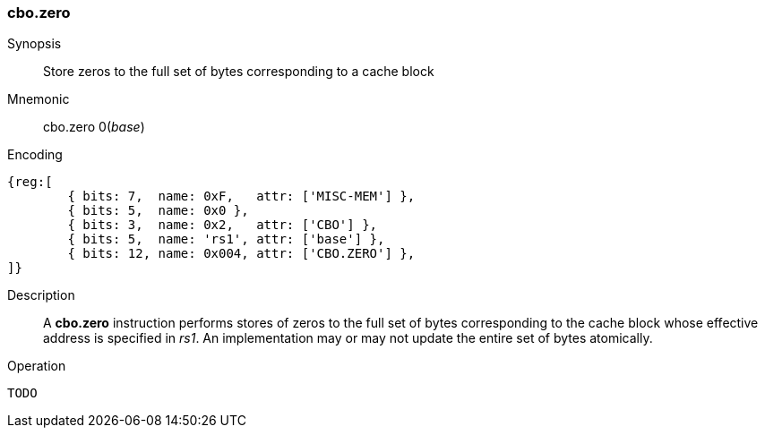 [#insns-cbo_zero,reftext="Cache Block Zero"]
=== cbo.zero

Synopsis::
Store zeros to the full set of bytes corresponding to a cache block

Mnemonic::
cbo.zero 0(_base_)

Encoding::
[wavedrom, , svg]
....
{reg:[
	{ bits: 7,  name: 0xF,   attr: ['MISC-MEM'] },
	{ bits: 5,  name: 0x0 },
	{ bits: 3,  name: 0x2,   attr: ['CBO'] },
	{ bits: 5,  name: 'rs1', attr: ['base'] },
	{ bits: 12, name: 0x004, attr: ['CBO.ZERO'] },
]}
....

Description::

A *cbo.zero* instruction performs stores of zeros to the full set of bytes
corresponding to the cache block whose effective address is specified in _rs1_.
An implementation may or may not update the entire set of bytes atomically.

Operation::
[source,sail]
--
TODO
--
